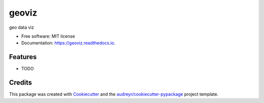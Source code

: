 ======
geoviz
======


.. image:: https://img.shields.io/pypi/v/geoviz.svg
        :target: https://pypi.python.org/pypi/geoviz

.. image:: https://img.shields.io/travis/herculescw/geoviz.svg
        :target: https://travis-ci.org/herculescw/geoviz

.. image:: https://readthedocs.org/projects/geoviz/badge/?version=latest
        :target: https://geoviz.readthedocs.io/en/latest/?badge=latest
        :alt: Documentation Status




geo data viz


* Free software: MIT license
* Documentation: https://geoviz.readthedocs.io.


Features
--------

* TODO

Credits
-------

This package was created with Cookiecutter_ and the `audreyr/cookiecutter-pypackage`_ project template.

.. _Cookiecutter: https://github.com/audreyr/cookiecutter
.. _`audreyr/cookiecutter-pypackage`: https://github.com/audreyr/cookiecutter-pypackage
